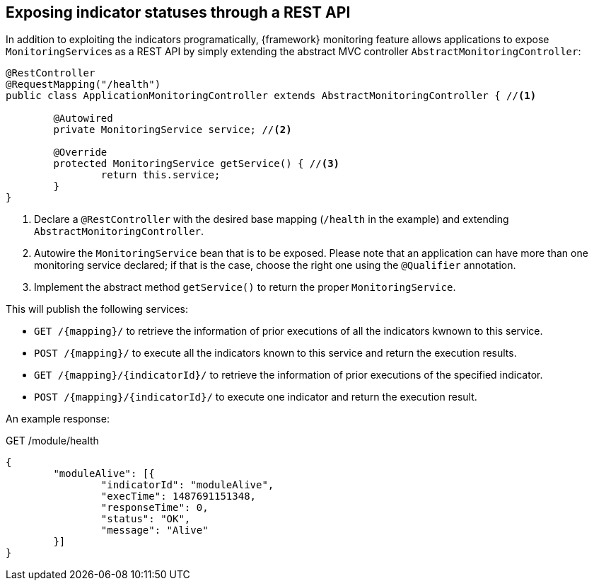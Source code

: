 
:fragment:

[[altemista-cloudfwk-web-monitoring-overview]]
== Exposing indicator statuses through a REST API

In addition to exploiting the indicators programatically, {framework} monitoring feature allows applications to expose ``MonitoringService``s as a REST API by simply extending the abstract MVC controller `AbstractMonitoringController`:

[source,java]
----
@RestController
@RequestMapping("/health")
public class ApplicationMonitoringController extends AbstractMonitoringController { //<1>

	@Autowired
	private MonitoringService service; //<2>

	@Override
	protected MonitoringService getService() { //<3>
		return this.service;
	}
}
----
<1> Declare a `@RestController` with the desired base mapping (`/health` in the example) and extending `AbstractMonitoringController`.
<2> Autowire the `MonitoringService` bean that is to be exposed. Please note that an application can have more than one monitoring service declared; if that is the case, choose the right one using the `@Qualifier` annotation.
<3> Implement the abstract method `getService()` to return the proper `MonitoringService`.

This will publish the following services:

* `GET /{mapping}/` to retrieve the information of prior executions of all the indicators kwnown to this service.
* `POST /{mapping}/` to execute all the indicators known to this service and return the execution results.
* `GET /{mapping}/{indicatorId}/` to retrieve the information of prior executions of the specified indicator.
* `POST /{mapping}/{indicatorId}/` to execute one indicator and return the execution result.

An example response:

[source,json]
.GET /module/health
----
{
	"moduleAlive": [{
		"indicatorId": "moduleAlive",
		"execTime": 1487691151348,
		"responseTime": 0,
		"status": "OK",
		"message": "Alive"
	}]
}
----
